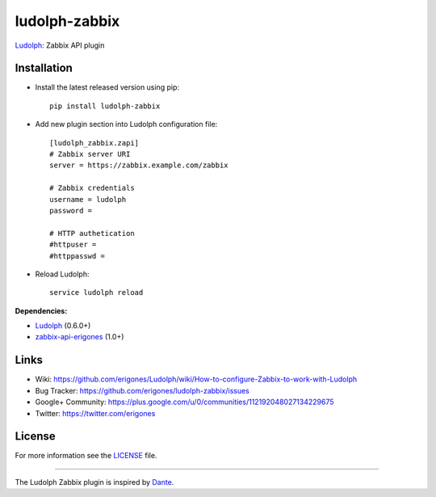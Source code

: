ludolph-zabbix
##############

`Ludolph <https://github.com/erigones/Ludolph>`_: Zabbix API plugin

.. image:: https://badge.fury.io/py/ludolph-zabbix.png
    :target: http://badge.fury.io/py/ludolph-zabbix


Installation
------------

- Install the latest released version using pip::

    pip install ludolph-zabbix

- Add new plugin section into Ludolph configuration file::

    [ludolph_zabbix.zapi]
    # Zabbix server URI
    server = https://zabbix.example.com/zabbix

    # Zabbix credentials
    username = ludolph
    password =

    # HTTP authetication
    #httpuser =
    #httppasswd =

- Reload Ludolph::

    service ludolph reload


**Dependencies:**

- `Ludolph <https://github.com/erigones/Ludolph>`_ (0.6.0+)
- `zabbix-api-erigones <https://github.com/erigones/zabbix-api/>`_ (1.0+)


Links
-----

- Wiki: https://github.com/erigones/Ludolph/wiki/How-to-configure-Zabbix-to-work-with-Ludolph
- Bug Tracker: https://github.com/erigones/ludolph-zabbix/issues
- Google+ Community: https://plus.google.com/u/0/communities/112192048027134229675
- Twitter: https://twitter.com/erigones


License
-------

For more information see the `LICENSE <https://github.com/erigones/ludolph-zabbix/blob/master/LICENSE>`_ file.

####

The Ludolph Zabbix plugin is inspired by `Dante <http://www.digmia.com>`_.
